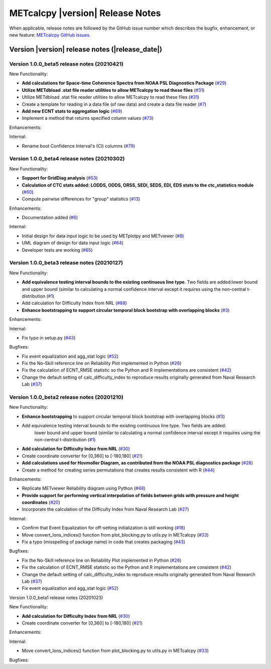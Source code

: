 METcalcpy |version| Release Notes
_________________________________

When applicable, release notes are followed by the GitHub issue number which
describes the bugfix, enhancement, or new feature: `METcalcpy GitHub issues. <https://github.com/dtcenter/METcalcpy/issues>`_

Version |version| release notes (|release_date|)
------------------------------------------------

Version 1.0.0_beta5 release notes (20210421)
^^^^^^^^^^^^^^^^^^^^^^^^^^^^^^^^^^^^^^^^^^^^


New Functionality:

* **Add calculations for Space-time Coherence Spectra from NOAA PSL Diagnostics Package** (`#29 <https://github.com/dtcenter/METcalcpy/issues/29>`_)

* **Utilize METdbload .stat file reader utilities to allow METcalcpy to read these files** (`#31 <https://github.com/dtcenter/METcalcpy/issues/31>`_)

* Utilize METdbload .stat file reader utilities to allow METcalcpy to read these files (`#31 <https://github.com/dtcenter/METcalcpy/issues/31>`_)

* Create a template for reading in a data file (of raw data) and create a data file reader (`#7 <https://github.com/dtcenter/METcalcpy/issues/7>`_)

* **Add new ECNT stats to aggregation logic** (`#69 <https://github.com/dtcenter/METcalcpy/issues/69>`_)

* Implement a method that returns specified column values (`#73 <https://github.com/dtcenter/METcalcpy/issues/73>`_)

Enhancements:

Internal:

* Rename boot Confidence Interval's (CI) columns (`#79 <https://github.com/dtcenter/METcalcpy/issues/79>`_)


Version 1.0.0_beta4 release notes (20210302)
^^^^^^^^^^^^^^^^^^^^^^^^^^^^^^^^^^^^^^^^^^^^

New Functionality:

* **Support for GridDiag analysis** (`#53 <https://github.com/dtcenter/METcalcpy/issues/53>`_)

* **Calculation of CTC stats added: LODDS, ODDS, ORSS, SEDI, SEDS, EDI, EDS stats to the ctc_statistics module** (`#60 <https://github.com/dtcenter/METcalcpy/issues/60>`_)

* Compute pairwise differences for "group" statistics (`#13 <https://github.com/dtcenter/METcalcpy/issues/13>`_)

Enhancements:

* Documentation added (`#6 <https://github.com/dtcenter/METcalcpy/issues/6>`_)

Internal:

* Initial design for data input logic to be used by METplotpy and METviewer (`#8 <https://github.com/dtcenter/METcalcpy/issues/8>`_)

* UML diagram of design for data input logic (`#64 <https://github.com/dtcenter/METcalcpy/issues/64>`_)

* Developer tests are working (`#65 <https://github.com/dtcenter/METcalcpy/issues/65>`_)


Version 1.0.0_beta3 release notes (20210127)
^^^^^^^^^^^^^^^^^^^^^^^^^^^^^^^^^^^^^^^^^^^^

New Functionality:

* **Add equivalence testing interval bounds to the existing continuous line type**. Two fields are added:lower bound and upper bound (similar to calculating a normal confidence interval except it requires using the non-central t-distribution (`#1 <https://github.com/dtcenter/METcalcpy/issues/1>`_)

* Add calculation for Difficulty Index from NRL (`#88 <https://github.com/dtcenter/METplotpy/issues/88>`_)


* **Enhance bootstrapping to support circular temporal block bootstrap with overlapping blocks** (`#3 <https://github.com/dtcenter/METcalcpy/issues/3>`_)


Enhancements:

Internal:

*  Fix typo in setup.py (`#43 <https://github.com/dtcenter/METcalcpy/issues/43>`_)

Bugfixes:

* Fix event equalization and agg_stat logic (`#52 <https://github.com/dtcenter/METcalcpy/issues/52>`_)

* Fix the No-Skill reference line on Reliability Plot implemented in Python (`#26 <https://github.com/dtcenter/METcalcpy/issues/26>`_)

* Fix the calculation of ECNT_RMSE statistic so the Python and R implementations are consistent (`#42 <https://github.com/dtcenter/METcalcpy/issues/42>`_)

* Change the default setting of calc_difficulty_index to reproduce results originally generated from Naval Research Lab (`#37 <https://github.com/dtcenter/METcalcpy/issues/37>`_)



Version 1.0.0_beta2 release notes (20201210)
^^^^^^^^^^^^^^^^^^^^^^^^^^^^^^^^^^^^^^^^^^^^



New Functionality:


* **Enhance bootstrapping** to support circular temporal block bootstrap with overlapping blocks (`#3 <https://github.com/dtcenter/METcalcpy/issues/3>`_)


* Add equivalence testing interval bounds to the existing continuous line type.  Two fields are added:
    lower bound and upper bound (similar to calculating a normal confidence interval except it requires
    using the non-central t-distribution (`#1 <https://github.com/dtcenter/METcalcpy/issues/1>`_)


* **Add calculation for Difficulty Index from NRL** (`#30 <https://github.com/dtcenter/METcalcpy/issues/30>`_)

* Create coordinate converter for [0,360] to [-180,180] (`#21 <https://github.com/dtcenter/METcalcpy/issues/21>`_)


* **Add calculations used for Hovmoller Diagram, as contributed from the NOAA PSL diagnostics package** (`#28 <https://github.com/dtcenter/METcalcpy/issues/28>`_)


* Create a method for creating series permutations that creates results consistent with R (`#44 <https://github.com/dtcenter/METcalcpy/issues/44>`_)

Enhancements:

* Replicate METviewer Reliability diagram using Python (`#48 <https://github.com/dtcenter/METcalcpy/issues/48>`_)


* **Provide support for performing vertical interpolation of fields between grids with pressure and height coordinates** (`#20 <https://github.com/dtcenter/METcalcpy/issues/20>`_)

* Incorporate the calculation of the Difficulty Index from Naval Research Lab  (`#27 <https://github.com/dtcenter/METcalcpy/issues/27>`_)

Internal:

* Confirm that Event Equalization for off-setting initialization is still working (`#16 <https://github.com/dtcenter/METcalcpy/issues/16>`_)

* Move convert_lons_indices() function from plot_blocking.py to utils.py in METcalcpy (`#33 <https://github.com/dtcenter/METcalcpy/issues/33>`_)

* Fix a typo (misspelling of package name) in code that creates packaging (`#43 <https://github.com/dtcenter/METcalcpy/issues/43>`_)


Bugfixes:

* Fix the No-Skill reference line on Reliability Plot implemented in Python (`#26 <https://github.com/dtcenter/METcalcpy/issues/26>`_)

* Fix the calculation of ECNT_RMSE statistic so the Python and R implementations are consistent (`#42 <https://github.com/dtcenter/METcalcpy/issues/42>`_)

* Change the default setting of calc_difficulty_index to reproduce results originally generated from Naval Research Lab (`#37 <https://github.com/dtcenter/METcalcpy/issues/37>`_) 

* Fix event equalization and agg_stat logic (`#52 <https://github.com/dtcenter/METcalcpy/issues/52>`_)



Version 1.0.0_beta1 release notes (20201023)

New Functionality:

* **Add calculation for Difficulty Index from NRL** (`#30 <https://github.com/dtcenter/METcalcpy/issues/30>`_)

* Create coordinate converter for [0,360] to [-180,180] (`#21 <https://github.com/dtcenter/METcalcpy/issues/21>`_)

Enhancements:

Internal:

* Move convert_lons_indices() function from plot_blocking.py to utils.py in METcalcpy (`#33 <https://github.com/dtcenter/METcalcpy/issues/33>`_)

Bugfixes:

